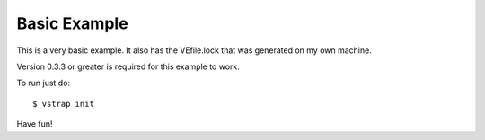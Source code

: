 Basic Example
-------------

This is a very basic example. It also has the VEfile.lock that was generated on
my own machine. 

Version 0.3.3 or greater is required for this example to work.

To run just do::
    
    $ vstrap init

Have fun!

